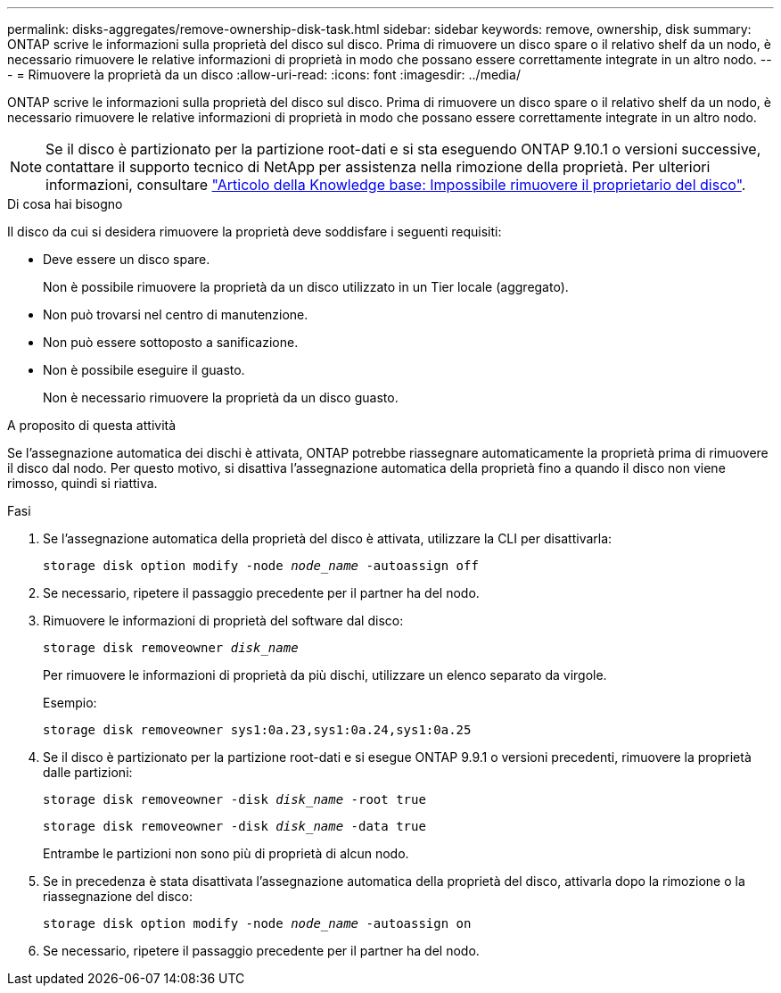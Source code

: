 ---
permalink: disks-aggregates/remove-ownership-disk-task.html 
sidebar: sidebar 
keywords: remove, ownership, disk 
summary: ONTAP scrive le informazioni sulla proprietà del disco sul disco. Prima di rimuovere un disco spare o il relativo shelf da un nodo, è necessario rimuovere le relative informazioni di proprietà in modo che possano essere correttamente integrate in un altro nodo. 
---
= Rimuovere la proprietà da un disco
:allow-uri-read: 
:icons: font
:imagesdir: ../media/


[role="lead"]
ONTAP scrive le informazioni sulla proprietà del disco sul disco. Prima di rimuovere un disco spare o il relativo shelf da un nodo, è necessario rimuovere le relative informazioni di proprietà in modo che possano essere correttamente integrate in un altro nodo.


NOTE: Se il disco è partizionato per la partizione root-dati e si sta eseguendo ONTAP 9.10.1 o versioni successive, contattare il supporto tecnico di NetApp per assistenza nella rimozione della proprietà. Per ulteriori informazioni, consultare link:https://kb.netapp.com/onprem/ontap/hardware/Error%3A_command_failed%3A_Failed_to_remove_the_owner_of_disk["Articolo della Knowledge base: Impossibile rimuovere il proprietario del disco"].

.Di cosa hai bisogno
Il disco da cui si desidera rimuovere la proprietà deve soddisfare i seguenti requisiti:

* Deve essere un disco spare.
+
Non è possibile rimuovere la proprietà da un disco utilizzato in un Tier locale (aggregato).

* Non può trovarsi nel centro di manutenzione.
* Non può essere sottoposto a sanificazione.
* Non è possibile eseguire il guasto.
+
Non è necessario rimuovere la proprietà da un disco guasto.



.A proposito di questa attività
Se l'assegnazione automatica dei dischi è attivata, ONTAP potrebbe riassegnare automaticamente la proprietà prima di rimuovere il disco dal nodo. Per questo motivo, si disattiva l'assegnazione automatica della proprietà fino a quando il disco non viene rimosso, quindi si riattiva.

.Fasi
. Se l'assegnazione automatica della proprietà del disco è attivata, utilizzare la CLI per disattivarla:
+
`storage disk option modify -node _node_name_ -autoassign off`

. Se necessario, ripetere il passaggio precedente per il partner ha del nodo.
. Rimuovere le informazioni di proprietà del software dal disco:
+
`storage disk removeowner _disk_name_`

+
Per rimuovere le informazioni di proprietà da più dischi, utilizzare un elenco separato da virgole.

+
Esempio:

+
....
storage disk removeowner sys1:0a.23,sys1:0a.24,sys1:0a.25
....
. Se il disco è partizionato per la partizione root-dati e si esegue ONTAP 9.9.1 o versioni precedenti, rimuovere la proprietà dalle partizioni:
+
--
`storage disk removeowner -disk _disk_name_ -root true`

`storage disk removeowner -disk _disk_name_ -data true`

Entrambe le partizioni non sono più di proprietà di alcun nodo.

--
. Se in precedenza è stata disattivata l'assegnazione automatica della proprietà del disco, attivarla dopo la rimozione o la riassegnazione del disco:
+
`storage disk option modify -node _node_name_ -autoassign on`

. Se necessario, ripetere il passaggio precedente per il partner ha del nodo.

